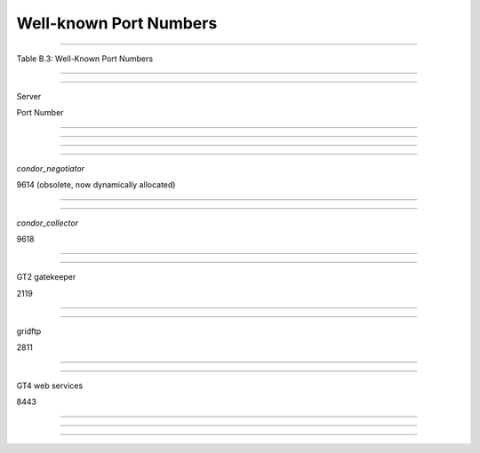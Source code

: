       

Well-known Port Numbers
=======================

--------------

Table B.3: Well-Known Port Numbers

--------------

--------------

Server

Port Number

--------------

--------------

--------------

--------------

*condor\_negotiator*

9614 (obsolete, now dynamically allocated)

--------------

--------------

*condor\_collector*

9618

--------------

--------------

GT2 gatekeeper

2119

--------------

--------------

gridftp

2811

--------------

--------------

GT4 web services

8443

--------------

--------------

--------------

      
